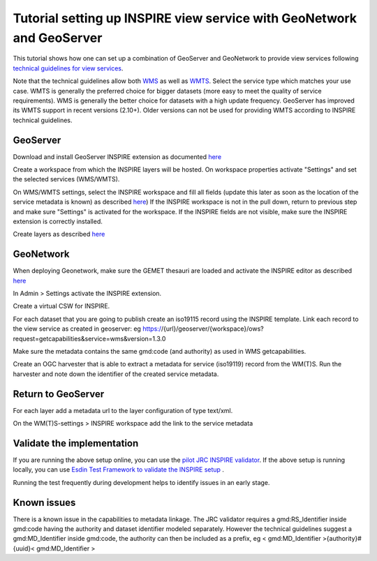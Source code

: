 .. _tuto-setupforinspire:

Tutorial setting up INSPIRE view service with GeoNetwork and GeoServer
######################################################################

This tutorial shows how one can set up a combination of GeoServer and GeoNetwork to provide view services following `technical guidelines for view services <http://inspire.ec.europa.eu/documents/Network_Services/TechnicalGuidance_ViewServices_v3.1.pdf>`_. 

Note that the technical guidelines allow both `WMS <http://www.opengeospatial.org/standards/wms>`_ as well as `WMTS <http://www.opengeospatial.org/standards/wmts>`_. Select the service type which matches your use case. WMTS is generally the preferred choice for bigger datasets (more easy to meet the quality of service requirements). WMS is generally the better choice for datasets with a high update frequency. GeoServer has improved its WMTS support in recent versions (2.10+). Older versions can not be used for providing WMTS according to INSPIRE technical guidelines. 

GeoServer
=========

Download and install GeoServer INSPIRE extension as documented `here <http://docs.geoserver.org/latest/en/user/extensions/inspire/installing.html>`_

Create a workspace from which the INSPIRE layers will be hosted. On workspace properties activate "Settings" and set the selected services (WMS/WMTS).

.. image:: img/image_0.png

On WMS/WMTS settings, select the INSPIRE workspace and fill all fields (update this later as soon as the location of the service metadata is known) as described `here <http://docs.geoserver.org/latest/en/user/extensions/inspire/using.html#inspire-using>`_) If the INSPIRE workspace is not in the pull down, return to previous step and make sure "Settings" is activated for the workspace. If the INSPIRE fields are not visible, make sure the INSPIRE extension is correctly installed.

.. image:: img/image_1.png

Create layers as described `here <http://docs.geoserver.org/latest/en/user/data/webadmin/layers.html>`_

.. image:: img/image_2.png

GeoNetwork
==========

When deploying Geonetwork, make sure the GEMET thesauri are loaded and activate the INSPIRE editor as described `here <http://geonetwork-opensource.org/manuals/trunk/eng/users/administrator-guide/configuring-the-catalog/inspire-configuration.html>`_

In Admin > Settings activate the INSPIRE extension.

.. image:: img/image_3.png

Create a virtual CSW for INSPIRE.

.. image:: img/image_4.png

For each dataset that you are going to publish create an iso19115 record using the INSPIRE template. Link each record to the view service as created in geoserver: eg https://{url}/geoserver/{workspace}/ows?request=getcapabilities&service=wms&version=1.3.0

.. image:: img/image_5.png

Make sure the metadata contains the same gmd:code (and authority) as used in WMS getcapabilities.

Create an OGC harvester that is able to extract a metadata for service (iso19119) record from the WM(T)S. Run the harvester and note down the identifier of the created service metadata.

Return to GeoServer
===================

For each layer add a metadata url to the layer configuration of type text/xml.

On the WM(T)S-settings > INSPIRE workspace add the link to the service metadata

Validate the implementation
===========================

If you are running the above setup online, you can use the `pilot JRC INSPIRE validator <[http://inspire-geoportal.ec.europa.eu/validator2/>`_. If the above setup is running locally, you can use `Esdin Test Framework to validate the INSPIRE setup <https://github.com/Geonovum/etf-test-projects-inspire>`_ . 

.. image:: img/image_6.png

Running the test frequently during development helps to identify issues in an early stage.

Known issues
============

There is a known issue in the capabilities to metadata linkage. The JRC validator requires a gmd:RS_Identifier inside gmd:code having the authority and dataset identifier modeled separately. However the technical guidelines suggest a gmd:MD_Identifier inside gmd:code, the authority can then be included as a prefix, eg < gmd:MD_Identifier >{authority}#{uuid}< gmd:MD_Identifier >

